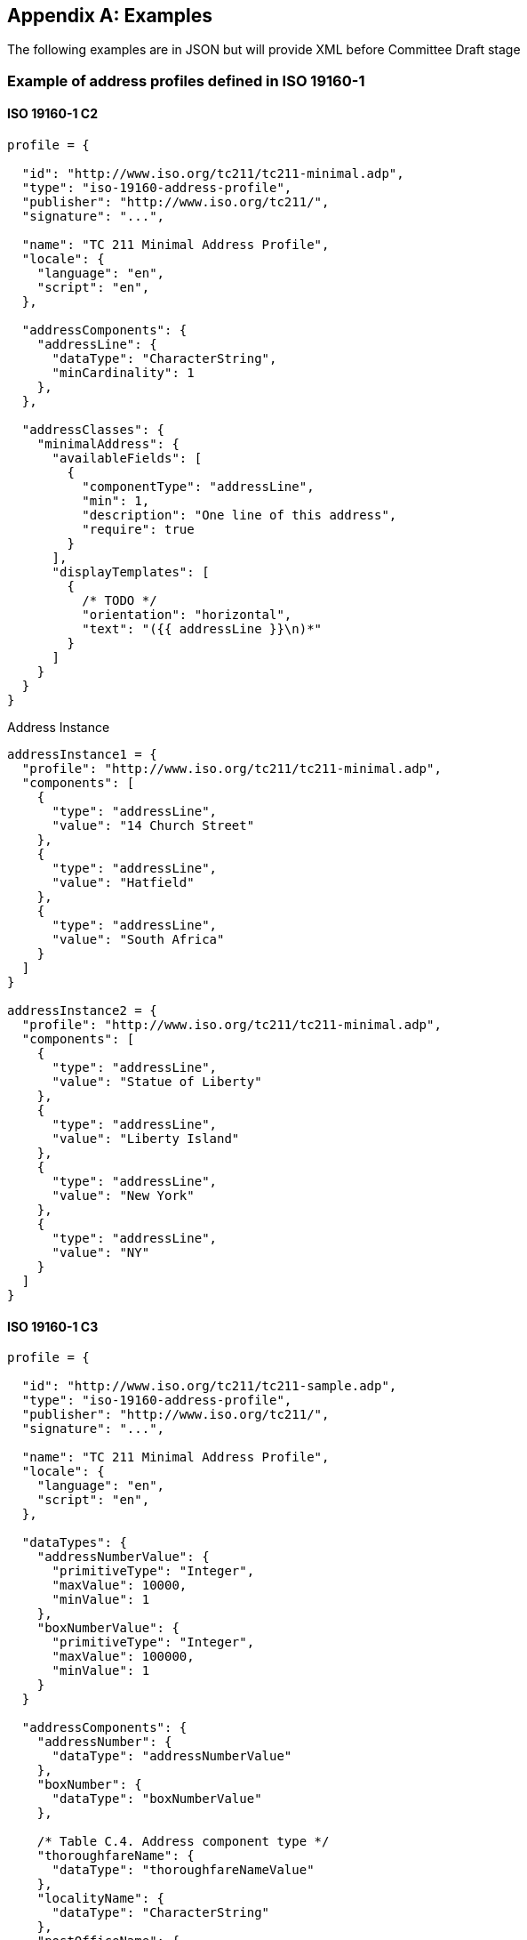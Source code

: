 
[[AnnexD]]
[appendix,subtype=informative]
== Examples

[source=Ronald Tse]
****
The following examples are in JSON but will
provide XML before Committee Draft stage
****

=== Example of address profiles defined in ISO 19160-1

==== ISO 19160-1 C2
[source,json]
----
profile = {

  "id": "http://www.iso.org/tc211/tc211-minimal.adp",
  "type": "iso-19160-address-profile",
  "publisher": "http://www.iso.org/tc211/",
  "signature": "...",

  "name": "TC 211 Minimal Address Profile",
  "locale": {
    "language": "en",
    "script": "en",
  },

  "addressComponents": {
    "addressLine": {
      "dataType": "CharacterString",
      "minCardinality": 1
    },
  },

  "addressClasses": {
    "minimalAddress": {
      "availableFields": [
        {
          "componentType": "addressLine",
          "min": 1,
          "description": "One line of this address",
          "require": true
        }
      ],
      "displayTemplates": [
        {
          /* TODO */
          "orientation": "horizontal",
          "text": "({{ addressLine }}\n)*"
        }
      ]
    }
  }
}
----

Address Instance

[source,json]
----
addressInstance1 = {
  "profile": "http://www.iso.org/tc211/tc211-minimal.adp",
  "components": [
    {
      "type": "addressLine",
      "value": "14 Church Street"
    },
    {
      "type": "addressLine",
      "value": "Hatfield"
    },
    {
      "type": "addressLine",
      "value": "South Africa"
    }
  ]
}

addressInstance2 = {
  "profile": "http://www.iso.org/tc211/tc211-minimal.adp",
  "components": [
    {
      "type": "addressLine",
      "value": "Statue of Liberty"
    },
    {
      "type": "addressLine",
      "value": "Liberty Island"
    },
    {
      "type": "addressLine",
      "value": "New York"
    },
    {
      "type": "addressLine",
      "value": "NY"
    }
  ]
}
----

==== ISO 19160-1 C3
[source,json]
----
profile = {

  "id": "http://www.iso.org/tc211/tc211-sample.adp",
  "type": "iso-19160-address-profile",
  "publisher": "http://www.iso.org/tc211/",
  "signature": "...",

  "name": "TC 211 Minimal Address Profile",
  "locale": {
    "language": "en",
    "script": "en",
  },

  "dataTypes": {
    "addressNumberValue": {
      "primitiveType": "Integer",
      "maxValue": 10000,
      "minValue": 1
    },
    "boxNumberValue": {
      "primitiveType": "Integer",
      "maxValue": 100000,
      "minValue": 1
    }
  }

  "addressComponents": {
    "addressNumber": {
      "dataType": "addressNumberValue"
    },
    "boxNumber": {
      "dataType": "boxNumberValue"
    },

    /* Table C.4. Address component type */
    "thoroughfareName": {
      "dataType": "thoroughfareNameValue"
    },
    "localityName": {
      "dataType": "CharacterString"
    },
    "postOfficeName": {
      "dataType": "CharacterString"
    },
    "postCode": {
      "dataType": "CharacterString"
    },
    "countryName": {
      "dataType": "thoroughfareName"
    }
    "addressNumber": {
      "dataType": "addressedObjectIdentifier"
    }
  },

  "addressClasses": {
    "streetAddress": {
      "description": "Street Address",
      "availableFields": [
        {
          "componentType": "addressNumber",
          "minCardinality": 1,
          "maxCardinality": 1,
          "required": true
        },
        {
          "componentType": "thoroughfareName",
          "minCardinality": 1,
          "maxCardinality": 1,
          "required": true
        },
        {
          "componentType": "placeName",
          "dataType": CharacterString,
          "minCardinality": 1,
          "maxCardinality": 1,
          "required": true
        },
        {
          "componentType": "postCode",
          "minCardinality": 1,
          "maxCardinality": 1,
          "required": true
        },
        {
          "componentType": "countryName",
          "minCardinality": 1,
          "maxCardinality": 1,
          "required": false,
        },
      ],
      "displayTemplates": [
        {
          /* TODO */
        }
      ]
    },
    "boxAddress": {
      "availableFields": [
        {
          "componentType": "boxNumber",
          "minCardinality": 1,
          "maxCardinality": 1,
          "required": true
        },
        {
          "componentType": "postOfficeName",
          "dataType": "CharacterString",
          "minCardinality": 1,
          "maxCardinality": 1,
          "required": true
        },
        {
          "componentType": "postCode",
          "minCardinality": 1,
          "maxCardinality": 1,
          "required": true
        },
        {
          "componentType": "countryName",
          "minCardinality": 1,
          "maxCardinality": 1,
          "required": false
        },
      ],
      "displayTemplates": [
        {
          /* TODO */
        }
      ]
    }
  }
}
----

Address Instance

[source,json]
----
addressInstance1 = {
  "profile": "http://www.iso.org/tc211/tc211-sample.adp#streetAddress",
  "components": [
    {
      "type": "addressNumber",
      "value": "99"
    },
    {
      "type": "thoroughfareName",
      "value": {
        "name": "Lombardy",
        "type": "Street"
      }
    },
    {
      "type": "placeName",
      "value": "The Hills"
    },
    {
      "type": "postCode",
      "value": "0039"
    },
    {
      "type": "countryName",
      "value": "South Africa"
    }
  ]
}

boxInstance1 = {
  "profile": "http://www.iso.org/tc211/tc211-sample.adp#boxAddress",
  "components": [
    {
      "type": "boxNumber",
      "value": "345"
    },
    {
      "type": "postOfficeName",
      "value": "Orlando"
    },
    {
      "type": "postCode",
      "value": "2020"
    },
    {
      "type": "countryName",
      "value": "South Africa"
    }
  ]
}
----
